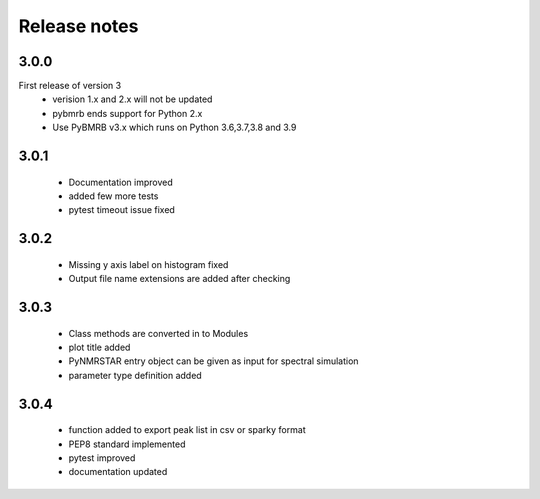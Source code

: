 Release notes
=============

3.0.0
-----
First release of version 3
    - verision 1.x and 2.x will not be updated
    - pybmrb ends support for Python 2.x
    - Use  PyBMRB v3.x which runs on Python 3.6,3.7,3.8 and 3.9

3.0.1
------

    - Documentation improved
    - added few more tests
    - pytest timeout issue fixed

3.0.2
------

    - Missing y axis label on histogram fixed
    - Output file name extensions are added after checking

3.0.3
------

    - Class methods are converted in to Modules
    - plot title added
    - PyNMRSTAR entry object can be given as input for spectral simulation
    - parameter type definition added

3.0.4
------

    - function added to export peak list in csv or sparky format
    - PEP8 standard implemented
    - pytest improved
    - documentation updated
